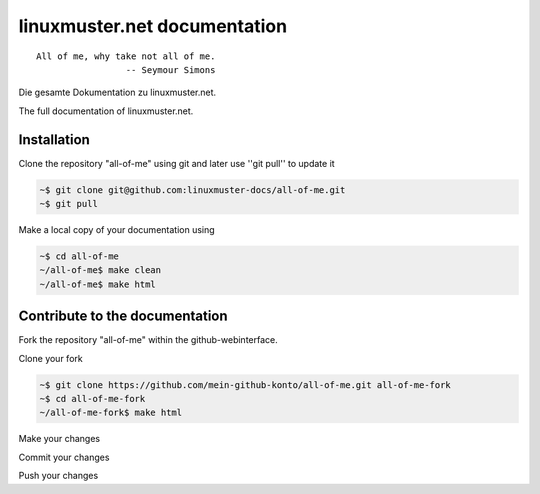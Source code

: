 linuxmuster.net documentation
#############################

::

  All of me, why take not all of me.
                   -- Seymour Simons

Die gesamte Dokumentation zu linuxmuster.net.

The full documentation of linuxmuster.net.

Installation
++++++++++++
Clone the repository "all-of-me" using git and later use ''git pull'' to update it

.. code:: bash

   ~$ git clone git@github.com:linuxmuster-docs/all-of-me.git
   ~$ git pull

Make a local copy of your documentation using 

.. code:: bash

   ~$ cd all-of-me
   ~/all-of-me$ make clean
   ~/all-of-me$ make html


Contribute to the documentation
+++++++++++++++++++++++++++++++

Fork the repository "all-of-me" within the github-webinterface.

Clone your fork

.. code:: bash

   ~$ git clone https://github.com/mein-github-konto/all-of-me.git all-of-me-fork
   ~$ cd all-of-me-fork
   ~/all-of-me-fork$ make html

Make your changes

Commit your changes

Push your changes
